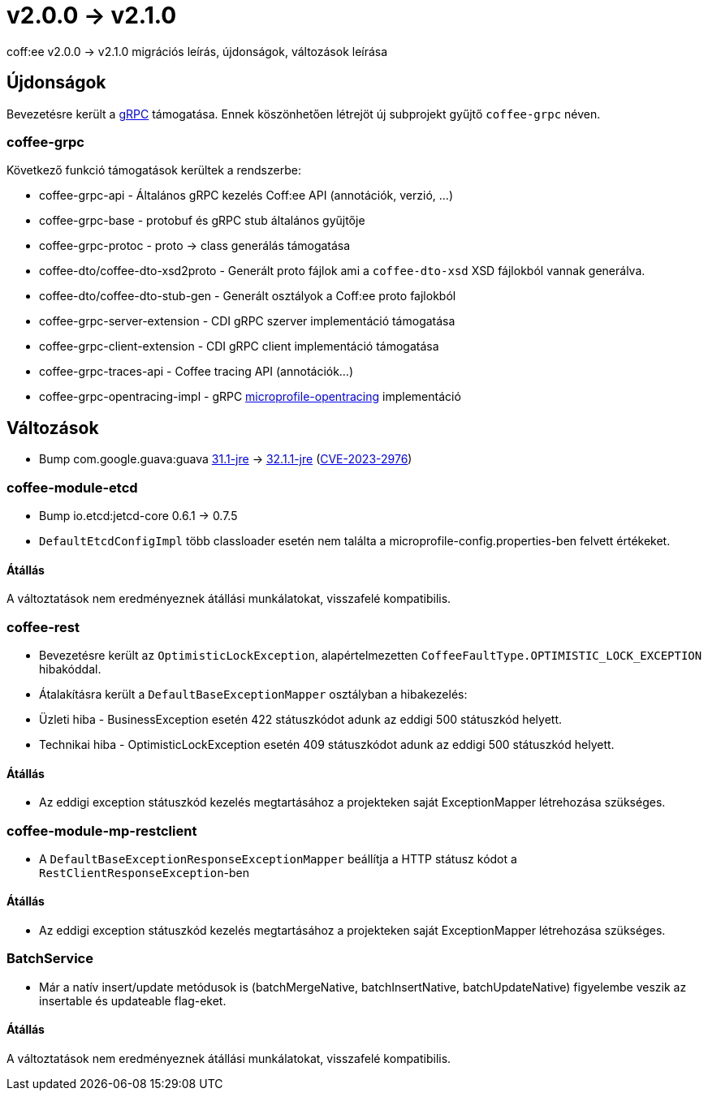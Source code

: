 = v2.0.0 → v2.1.0

coff:ee v2.0.0 -> v2.1.0 migrációs leírás, újdonságok, változások leírása

== Újdonságok

Bevezetésre került a https://grpc.io/[gRPC] támogatása.
Ennek köszönhetően létrejöt új subprojekt gyűjtő `coffee-grpc` néven.

=== coffee-grpc
Következő funkció támogatások kerültek a rendszerbe:

* coffee-grpc-api - Általános gRPC kezelés Coff:ee API (annotációk, verzió, ...)
* coffee-grpc-base - protobuf és gRPC stub általános gyűjtője
* coffee-grpc-protoc - proto -> class generálás támogatása
* coffee-dto/coffee-dto-xsd2proto - Generált proto fájlok ami a `coffee-dto-xsd` XSD fájlokból vannak generálva.
* coffee-dto/coffee-dto-stub-gen - Generált osztályok a Coff:ee proto fajlokból
* coffee-grpc-server-extension - CDI gRPC szerver implementáció támogatása
* coffee-grpc-client-extension - CDI gRPC client implementáció támogatása
* coffee-grpc-traces-api - Coffee tracing API (annotációk...)
* coffee-grpc-opentracing-impl - gRPC https://github.com/eclipse/microprofile-opentracing[microprofile-opentracing] implementáció

== Változások

* Bump com.google.guava:guava https://github.com/google/guava/releases/tag/v31.1[31.1-jre]
-> https://github.com/google/guava/releases/tag/v32.1.1[32.1.1-jre]
(https://github.com/advisories/GHSA-7g45-4rm6-3mm3[CVE-2023-2976])

=== coffee-module-etcd

** Bump io.etcd:jetcd-core 0.6.1 -> 0.7.5
** `DefaultEtcdConfigImpl` több classloader esetén nem találta a microprofile-config.properties-ben felvett értékeket.

==== Átállás

A változtatások nem eredményeznek átállási munkálatokat, visszafelé kompatibilis.

=== coffee-rest

* Bevezetésre került az `OptimisticLockException`, alapértelmezetten `CoffeeFaultType.OPTIMISTIC_LOCK_EXCEPTION` hibakóddal.
* Átalakításra került a `DefaultBaseExceptionMapper` osztályban a hibakezelés:
* Üzleti hiba - BusinessException esetén 422 státuszkódot adunk az eddigi 500 státuszkód helyett.
* Technikai hiba - OptimisticLockException esetén 409 státuszkódot adunk az eddigi 500 státuszkód helyett.

==== Átállás

* Az eddigi exception státuszkód kezelés megtartásához a projekteken saját ExceptionMapper létrehozása szükséges.

=== coffee-module-mp-restclient

** A `DefaultBaseExceptionResponseExceptionMapper` beállítja a HTTP státusz kódot a `RestClientResponseException`-ben 

==== Átállás

* Az eddigi exception státuszkód kezelés megtartásához a projekteken saját ExceptionMapper létrehozása szükséges.

=== BatchService

** Már a natív insert/update metódusok is (batchMergeNative, batchInsertNative, batchUpdateNative) figyelembe veszik az insertable és updateable flag-eket.

==== Átállás

A változtatások nem eredményeznek átállási munkálatokat, visszafelé kompatibilis.

